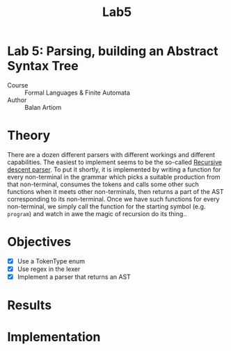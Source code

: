 #+title: Lab5
#+PROPERTY: header-args:python   :session *lab4* :exports both :eval no-export :async
#+PROPERTY: header-args:latex   :noweb yes
* Lab 5: Parsing, building an Abstract Syntax Tree
- Course :: Formal Languages & Finite Automata
- Author :: Balan Artiom

* Theory
There are a dozen different parsers with different workings and different capabilities.
The easiest to implement seems to be the so-called [[https://en.wikipedia.org/wiki/Recursive_descent_parser][Recursive descent parser]].
To put it shortly, it is implemented by writing a function for every non-terminal in the grammar
which picks a suitable production from that non-terminal, consumes the tokens
and calls some other such functions when it meets other non-terminals,
then returns a part of the AST corresponding to its non-terminal.
Once we have such functions for every non-terminal,
we simply call the function for the starting symbol (e.g. =program=)
and watch in awe the magic of recursion do its thing..
* Objectives
- [X] Use a TokenType enum
- [X] Use regex in the lexer
- [X] Implement a parser that returns an AST
* Results
* Implementation
